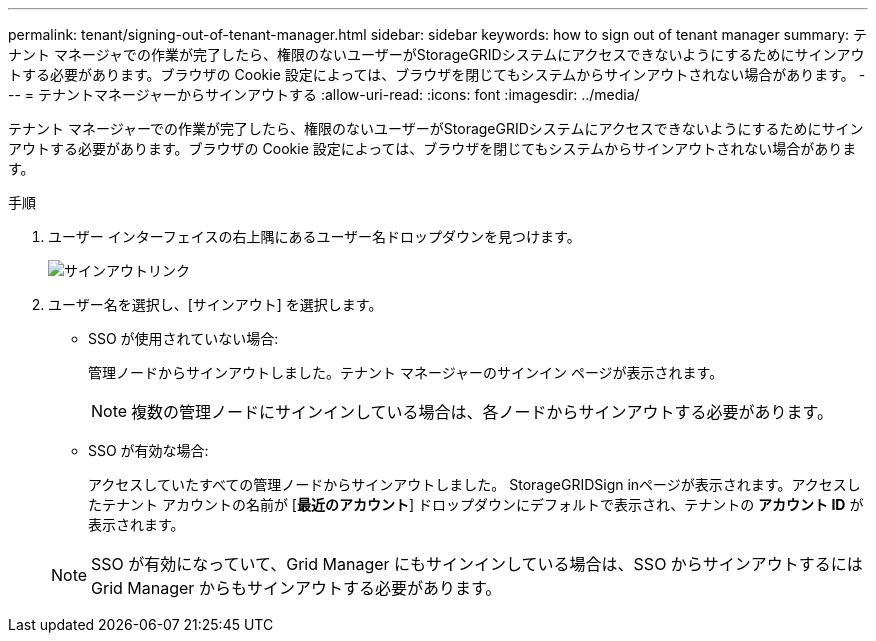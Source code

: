 ---
permalink: tenant/signing-out-of-tenant-manager.html 
sidebar: sidebar 
keywords: how to sign out of tenant manager 
summary: テナント マネージャでの作業が完了したら、権限のないユーザーがStorageGRIDシステムにアクセスできないようにするためにサインアウトする必要があります。ブラウザの Cookie 設定によっては、ブラウザを閉じてもシステムからサインアウトされない場合があります。 
---
= テナントマネージャーからサインアウトする
:allow-uri-read: 
:icons: font
:imagesdir: ../media/


[role="lead"]
テナント マネージャーでの作業が完了したら、権限のないユーザーがStorageGRIDシステムにアクセスできないようにするためにサインアウトする必要があります。ブラウザの Cookie 設定によっては、ブラウザを閉じてもシステムからサインアウトされない場合があります。

.手順
. ユーザー インターフェイスの右上隅にあるユーザー名ドロップダウンを見つけます。
+
image::../media/tenant_user_sign_out.png[サインアウトリンク]

. ユーザー名を選択し、[サインアウト] を選択します。
+
** SSO が使用されていない場合:
+
管理ノードからサインアウトしました。テナント マネージャーのサインイン ページが表示されます。

+

NOTE: 複数の管理ノードにサインインしている場合は、各ノードからサインアウトする必要があります。

** SSO が有効な場合:
+
アクセスしていたすべての管理ノードからサインアウトしました。 StorageGRIDSign inページが表示されます。アクセスしたテナント アカウントの名前が [*最近のアカウント*] ドロップダウンにデフォルトで表示され、テナントの *アカウント ID* が表示されます。

+

NOTE: SSO が有効になっていて、Grid Manager にもサインインしている場合は、SSO からサインアウトするには Grid Manager からもサインアウトする必要があります。




